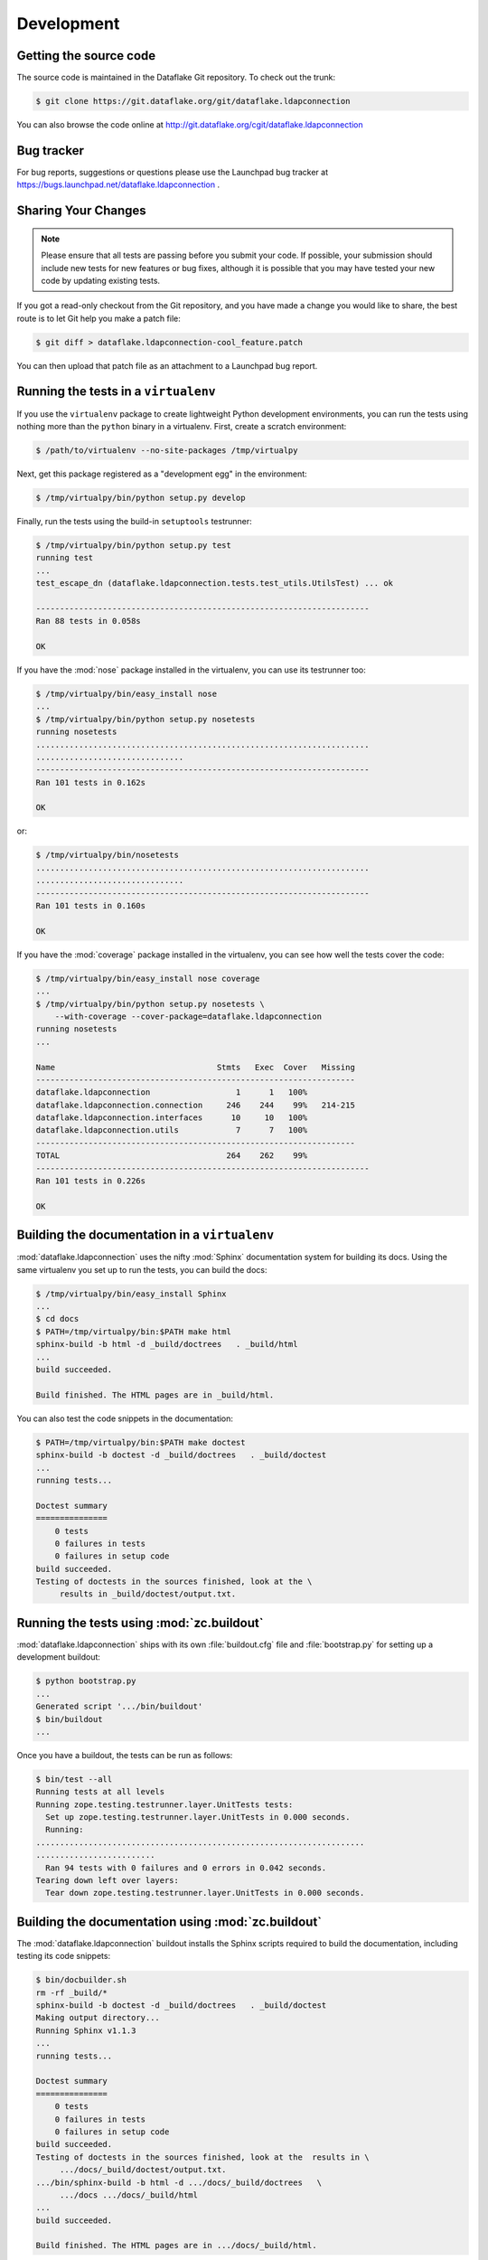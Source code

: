 =============
 Development
=============

Getting the source code
=======================
The source code is maintained in the Dataflake Git 
repository. To check out the trunk:

.. code-block:: sh

  $ git clone https://git.dataflake.org/git/dataflake.ldapconnection

You can also browse the code online at 
http://git.dataflake.org/cgit/dataflake.ldapconnection


Bug tracker
===========
For bug reports, suggestions or questions please use the 
Launchpad bug tracker at 
https://bugs.launchpad.net/dataflake.ldapconnection .


Sharing Your Changes
====================

.. note::

   Please ensure that all tests are passing before you submit your code.
   If possible, your submission should include new tests for new features
   or bug fixes, although it is possible that you may have tested your
   new code by updating existing tests.

If you got a read-only checkout from the Git repository, and you
have made a change you would like to share, the best route is to let
Git help you make a patch file:

.. code-block:: sh

   $ git diff > dataflake.ldapconnection-cool_feature.patch

You can then upload that patch file as an attachment to a Launchpad bug
report.

Running the tests in a ``virtualenv``
=====================================
If you use the ``virtualenv`` package to create lightweight Python
development environments, you can run the tests using nothing more
than the ``python`` binary in a virtualenv.  First, create a scratch
environment:

.. code-block:: sh

   $ /path/to/virtualenv --no-site-packages /tmp/virtualpy

Next, get this package registered as a "development egg" in the
environment:

.. code-block:: sh

   $ /tmp/virtualpy/bin/python setup.py develop

Finally, run the tests using the build-in ``setuptools`` testrunner:

.. code-block:: sh

   $ /tmp/virtualpy/bin/python setup.py test
   running test
   ...
   test_escape_dn (dataflake.ldapconnection.tests.test_utils.UtilsTest) ... ok
   
   ----------------------------------------------------------------------
   Ran 88 tests in 0.058s
   
   OK

If you have the :mod:`nose` package installed in the virtualenv, you can
use its testrunner too:

.. code-block:: sh

   $ /tmp/virtualpy/bin/easy_install nose
   ...
   $ /tmp/virtualpy/bin/python setup.py nosetests
   running nosetests
   ......................................................................
   ...............................
   ----------------------------------------------------------------------
   Ran 101 tests in 0.162s

   OK

or:

.. code-block:: sh

   $ /tmp/virtualpy/bin/nosetests
   ......................................................................
   ...............................
   ----------------------------------------------------------------------
   Ran 101 tests in 0.160s

   OK

If you have the :mod:`coverage` package installed in the virtualenv,
you can see how well the tests cover the code:

.. code-block:: sh

   $ /tmp/virtualpy/bin/easy_install nose coverage
   ...
   $ /tmp/virtualpy/bin/python setup.py nosetests \
       --with-coverage --cover-package=dataflake.ldapconnection
   running nosetests
   ...

   Name                                  Stmts   Exec  Cover   Missing
   -------------------------------------------------------------------
   dataflake.ldapconnection                  1      1   100%   
   dataflake.ldapconnection.connection     246    244    99%   214-215
   dataflake.ldapconnection.interfaces      10     10   100%   
   dataflake.ldapconnection.utils            7      7   100%   
   -------------------------------------------------------------------
   TOTAL                                   264    262    99%   
   ----------------------------------------------------------------------
   Ran 101 tests in 0.226s

   OK

Building the documentation in a ``virtualenv``
==============================================

:mod:`dataflake.ldapconnection` uses the nifty :mod:`Sphinx` documentation system
for building its docs.  Using the same virtualenv you set up to run the
tests, you can build the docs:

.. code-block:: sh

   $ /tmp/virtualpy/bin/easy_install Sphinx
   ...
   $ cd docs
   $ PATH=/tmp/virtualpy/bin:$PATH make html
   sphinx-build -b html -d _build/doctrees   . _build/html
   ...
   build succeeded.

   Build finished. The HTML pages are in _build/html.

You can also test the code snippets in the documentation:

.. code-block:: sh

   $ PATH=/tmp/virtualpy/bin:$PATH make doctest
   sphinx-build -b doctest -d _build/doctrees   . _build/doctest
   ...
   running tests...

   Doctest summary
   ===============
       0 tests
       0 failures in tests
       0 failures in setup code
   build succeeded.
   Testing of doctests in the sources finished, look at the \
        results in _build/doctest/output.txt.


Running the tests using  :mod:`zc.buildout`
===========================================

:mod:`dataflake.ldapconnection` ships with its own :file:`buildout.cfg` file and
:file:`bootstrap.py` for setting up a development buildout:

.. code-block:: sh

  $ python bootstrap.py
  ...
  Generated script '.../bin/buildout'
  $ bin/buildout
  ...

Once you have a buildout, the tests can be run as follows:

.. code-block:: sh

   $ bin/test --all
   Running tests at all levels
   Running zope.testing.testrunner.layer.UnitTests tests:
     Set up zope.testing.testrunner.layer.UnitTests in 0.000 seconds.
     Running:
   .....................................................................
   .........................
     Ran 94 tests with 0 failures and 0 errors in 0.042 seconds.
   Tearing down left over layers:
     Tear down zope.testing.testrunner.layer.UnitTests in 0.000 seconds.


Building the documentation using :mod:`zc.buildout`
===================================================

The :mod:`dataflake.ldapconnection` buildout installs the Sphinx 
scripts required to build the documentation, including testing 
its code snippets:

.. code-block:: sh

    $ bin/docbuilder.sh
    rm -rf _build/*
    sphinx-build -b doctest -d _build/doctrees   . _build/doctest
    Making output directory...
    Running Sphinx v1.1.3
    ...
    running tests...

    Doctest summary
    ===============
        0 tests
        0 failures in tests
        0 failures in setup code
    build succeeded.
    Testing of doctests in the sources finished, look at the  results in \
         .../docs/_build/doctest/output.txt.
    .../bin/sphinx-build -b html -d .../docs/_build/doctrees   \
         .../docs .../docs/_build/html
    ...
    build succeeded.

    Build finished. The HTML pages are in .../docs/_build/html.

To build the documentation as PDF you first need to ensure your system 
has a latex2pdf binary installed.

.. code-block:: sh

    $ bin/pdfbuilder.sh
    sphinx-build -b latex -d _build/doctrees   . _build/latex
    Making output directory...
    Running Sphinx v1.1.3
    ...
    Output written on dataflake.ldapconnection.pdf (23 pages, 128015 bytes).
    Transcript written on dataflake.ldapconnection.log.


Making a release
================

These instructions assume that you have a development sandbox set 
up using :mod:`zc.buildout` as the scripts used here are generated 
by the buildout.

The first thing to do when making a release is to check that the ReST
to be uploaded to PyPI is valid:

.. code-block:: sh

  $ bin/docpy setup.py --long-description | bin/rst2 html \
    --link-stylesheet \
    --stylesheet=http://www.python.org/styles/styles.css > desc.html

Once you're certain everything is as it should be, the following will
build the distribution, upload it to PyPI, register the metadata with
PyPI and upload the Sphinx documentation to PyPI:

.. code-block:: sh

  $ bin/buildout -o
  $ bin/docbuilder.sh
  $ bin/pdfbuilder.sh
  $ bin/docpy setup.py sdist register upload upload_sphinx \
        --upload-dir=docs/_build/html

The ``bin/buildout`` step will make sure the correct package information 
is used.

